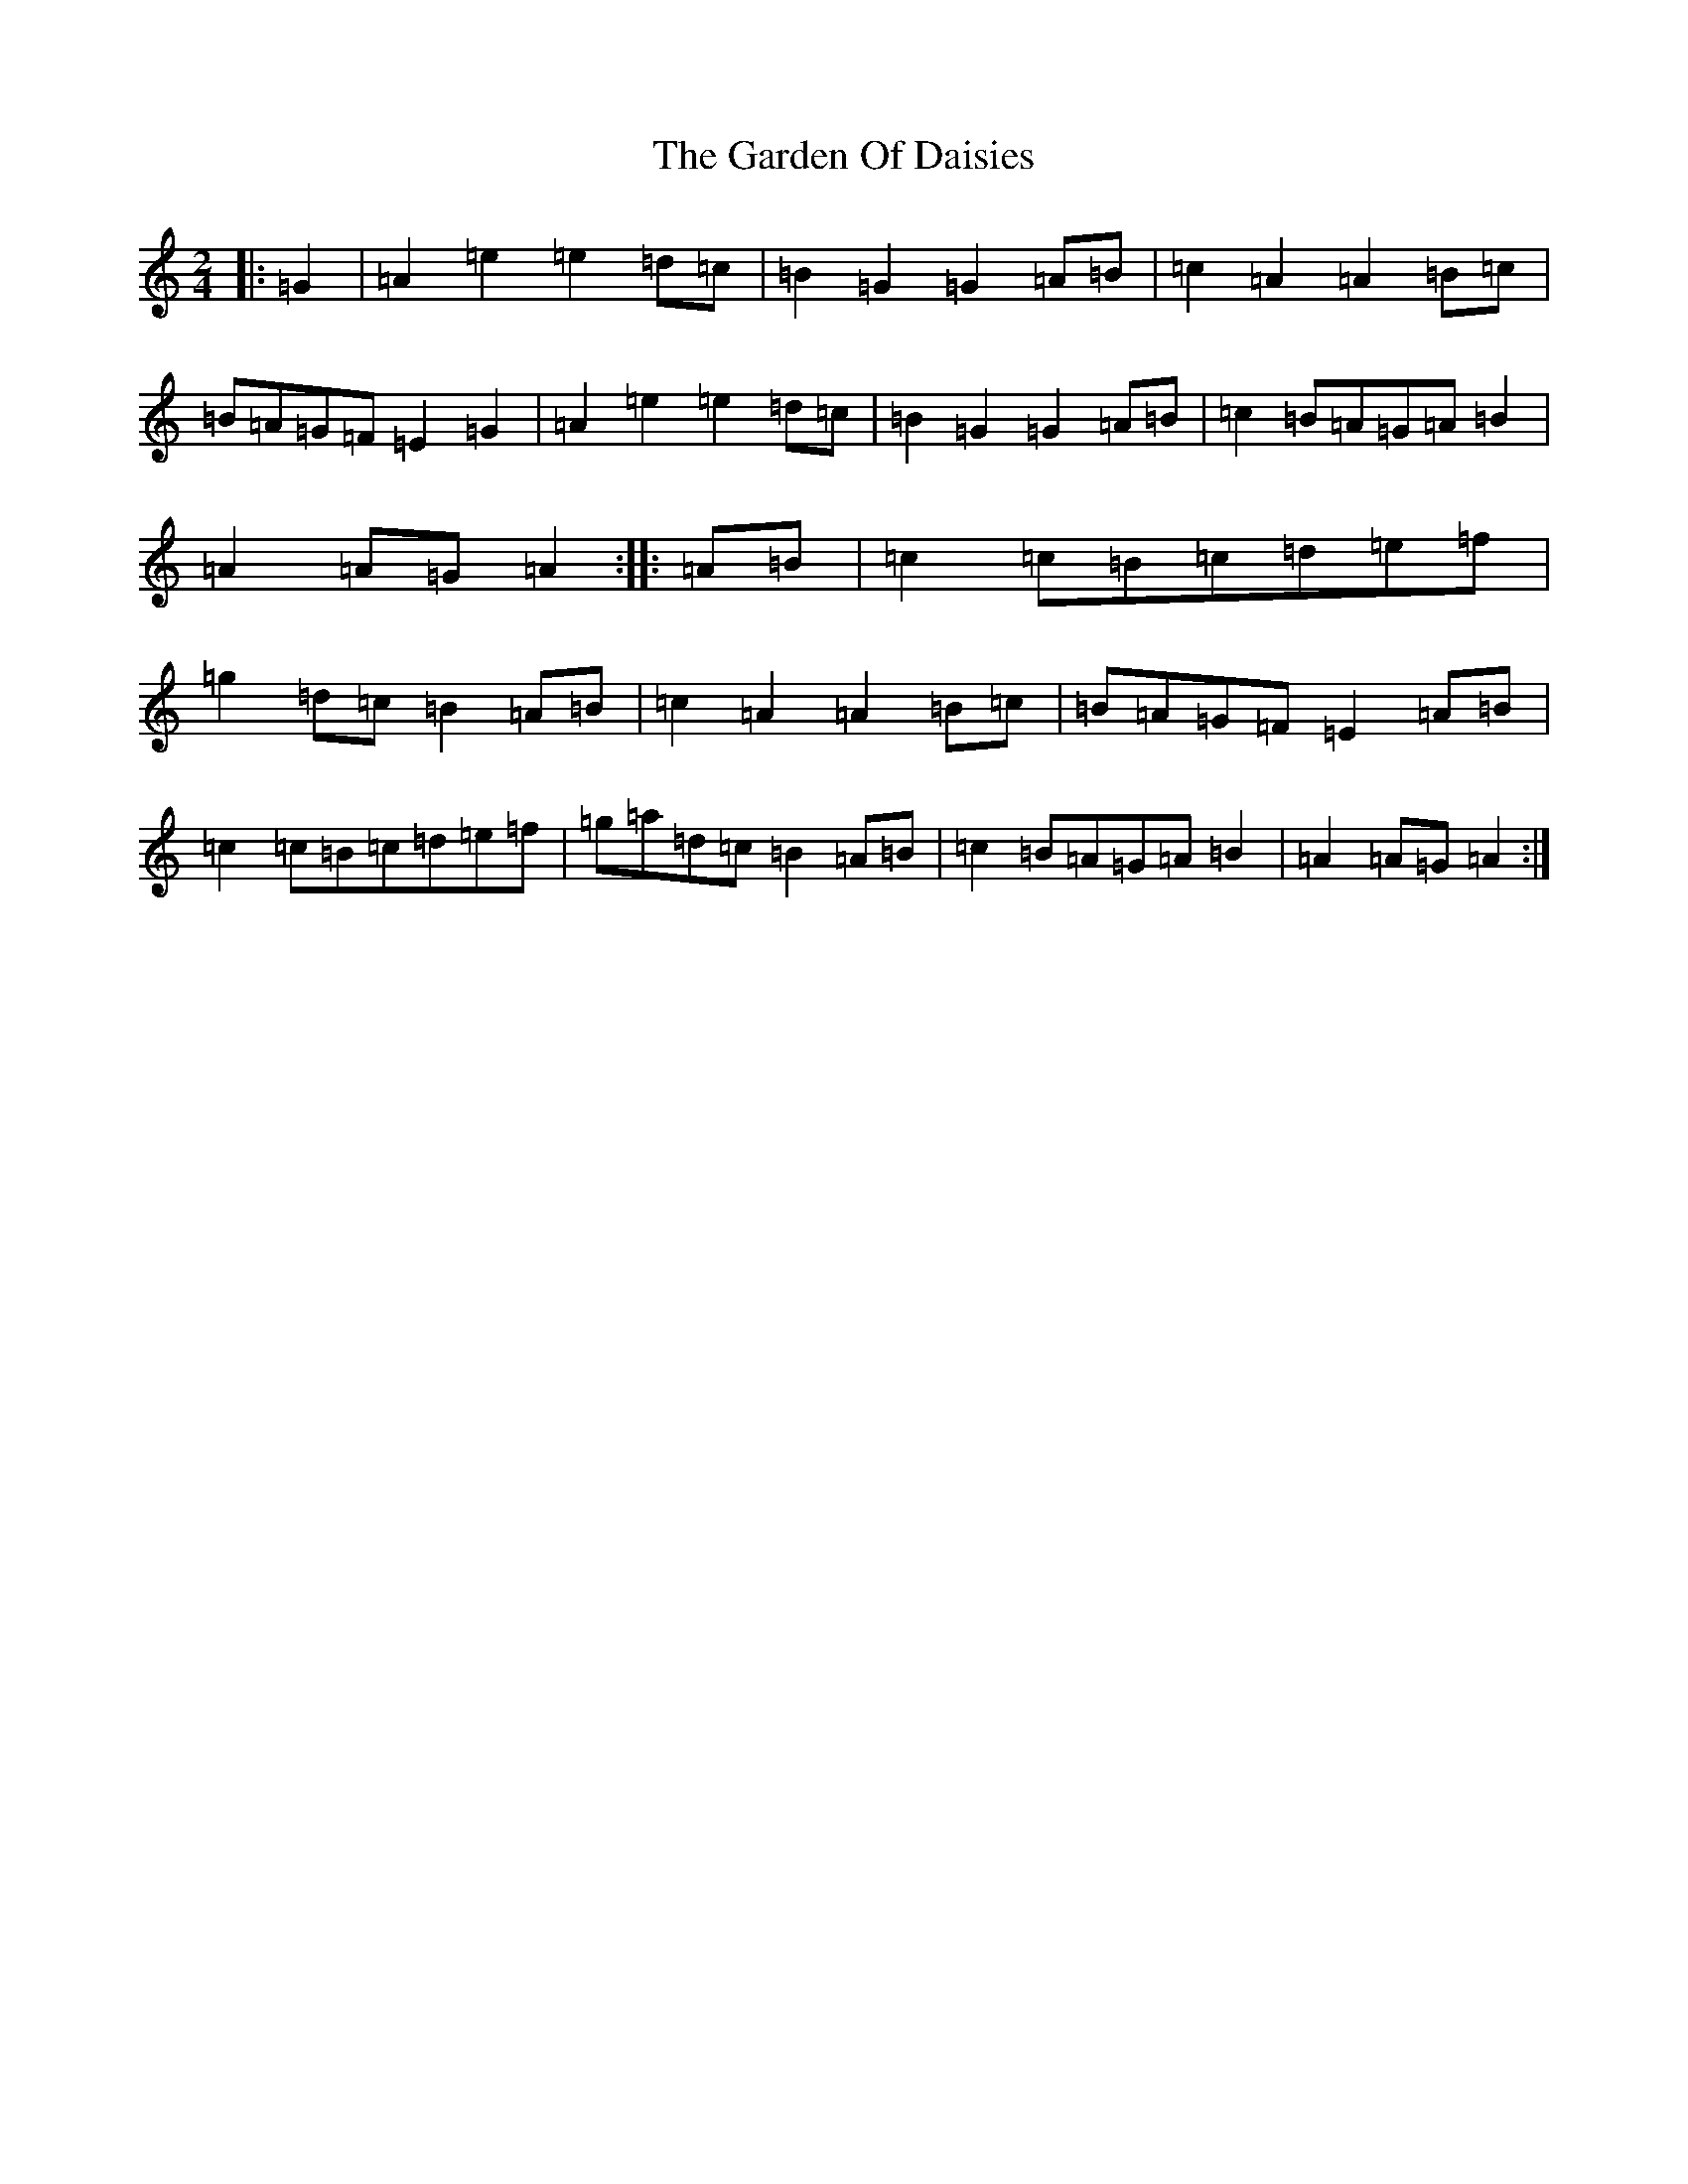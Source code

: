 X: 8872
T: Garden Of Daisies, The
S: https://thesession.org/tunes/5080#setting17399
Z: D Major
R: hornpipe
M:2/4
L:1/8
K: C Major
|:=G2|=A2=e2=e2=d=c|=B2=G2=G2=A=B|=c2=A2=A2=B=c|=B=A=G=F=E2=G2|=A2=e2=e2=d=c|=B2=G2=G2=A=B|=c2=B=A=G=A=B2|=A2=A=G=A2:||:=A=B|=c2=c=B=c=d=e=f|=g2=d=c=B2=A=B|=c2=A2=A2=B=c|=B=A=G=F=E2=A=B|=c2=c=B=c=d=e=f|=g=a=d=c=B2=A=B|=c2=B=A=G=A=B2|=A2=A=G=A2:|